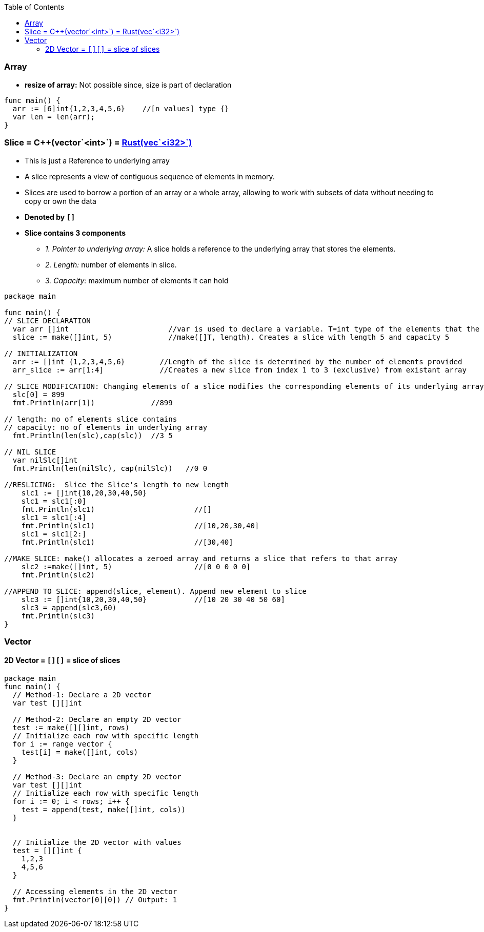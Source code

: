 :toc:
:toclevels: 6

=== Array
* *resize of array:* Not possible since, size is part of declaration
```go
func main() {
  arr := [6]int{1,2,3,4,5,6}    //[n values] type {}
  var len = len(arr);
}
```

=== Slice = C++(vector`<int>`) = link:Languages/Programming_Languages/Rust/Collections[Rust(vec`<i32>`)]
* This is just a Reference to underlying array
* A slice represents a view of contiguous sequence of elements in memory.
* Slices are used to borrow a portion of an array or a whole array, allowing to work with subsets of data without needing to copy or own the data
* *Denoted by `[]`*
* *Slice contains 3 components*
** _1. Pointer to underlying array:_ A slice holds a reference to the underlying array that stores the elements.
** _2. Length:_ number of elements in slice.
** _3. Capacity:_ maximum number of elements it can hold 
```go
package main

func main() {
// SLICE DECLARATION
  var arr []int                       //var is used to declare a variable. T=int type of the elements that the slice can hold
  slice := make([]int, 5)             //make([]T, length). Creates a slice with length 5 and capacity 5

// INITIALIZATION
  arr := []int {1,2,3,4,5,6}        //Length of the slice is determined by the number of elements provided
  arr_slice := arr[1:4]             //Creates a new slice from index 1 to 3 (exclusive) from existant array
  
// SLICE MODIFICATION: Changing elements of a slice modifies the corresponding elements of its underlying array 
  slc[0] = 899
  fmt.Println(arr[1])             //899

// length: no of elements slice contains
// capacity: no of elements in underlying array
  fmt.Println(len(slc),cap(slc))  //3 5

// NIL SLICE
  var nilSlc[]int
  fmt.Println(len(nilSlc), cap(nilSlc))   //0 0

//RESLICING:  Slice the Slice's length to new length
    slc1 := []int{10,20,30,40,50}
    slc1 = slc1[:0]
    fmt.Println(slc1)                       //[]
    slc1 = slc1[:4]
    fmt.Println(slc1)                       //[10,20,30,40]
    slc1 = slc1[2:]
    fmt.Println(slc1)                       //[30,40]

//MAKE SLICE: make() allocates a zeroed array and returns a slice that refers to that array
    slc2 :=make([]int, 5)                   //[0 0 0 0 0]
    fmt.Println(slc2)

//APPEND TO SLICE: append(slice, element). Append new element to slice
    slc3 := []int{10,20,30,40,50}           //[10 20 30 40 50 60]
    slc3 = append(slc3,60)
    fmt.Println(slc3)
}
```

=== Vector
==== 2D Vector = `[][]` = slice of slices
```go
package main
func main() { 
  // Method-1: Declare a 2D vector
  var test [][]int     
  
  // Method-2: Declare an empty 2D vector
  test := make([][]int, rows)
  // Initialize each row with specific length
  for i := range vector {
    test[i] = make([]int, cols)
  }
  
  // Method-3: Declare an empty 2D vector
  var test [][]int
  // Initialize each row with specific length
  for i := 0; i < rows; i++ {
    test = append(test, make([]int, cols))
  }


  // Initialize the 2D vector with values
  test = [][]int {
    1,2,3
    4,5,6
  }
  
  // Accessing elements in the 2D vector
  fmt.Println(vector[0][0]) // Output: 1
}
```
